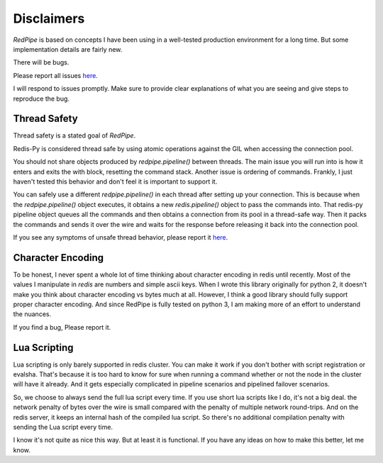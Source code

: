 Disclaimers
===========
*RedPipe* is based on concepts I have been using in a well-tested production environment for a long time.
But some implementation details are fairly new.

There will be bugs.

Please report all issues `here <https://github.com/72squared/redpipe/issues>`_.

I will respond to issues promptly.
Make sure to provide clear explanations of what you are seeing and give steps to reproduce the bug.


Thread Safety
-------------
Thread safety is a stated goal of *RedPipe*.

Redis-Py is considered thread safe by using atomic operations against the GIL when accessing the connection pool.

You should not share objects produced by `redpipe.pipeline()` between threads.
The main issue you will run into is how it enters and exits the with block, resetting the command stack.
Another issue is ordering of commands.
Frankly, I just haven't tested this behavior and don't feel it is important to support it.


You can safely use a different `redpipe.pipeline()` in each thread after setting up your connection.
This is because when the `redpipe.pipeline()` object executes, it obtains a new `redis.pipeline()` object to pass the commands into.
That redis-py pipeline object queues all the commands and then obtains a connection from its pool in a thread-safe way.
Then it packs the commands and sends it over the wire and waits for the response before releasing it back into the connection pool.

If you see any symptoms of unsafe thread behavior, please report it `here <https://github.com/72squared/redpipe/issues>`_.


Character Encoding
------------------
To be honest, I never spent a whole lot of time thinking about character encoding in redis until recently.
Most of the values I manipulate in `redis` are numbers and simple ascii keys.
When I wrote this library originally for python 2, it doesn't make you think about character
encoding vs bytes much at all.
However, I think a good library should fully support proper character encoding.
And since RedPipe is fully tested on python 3, I am making more of an effort to understand the nuances.

If you find a bug, Please report it.


Lua Scripting
-------------
Lua scripting is only barely supported in redis cluster.
You can make it work if you don't bother with script registration or evalsha.
That's because it is too hard to know for sure when running a command whether or not the node in the cluster will have it already.
And it gets especially complicated in pipeline scenarios and pipelined failover scenarios.

So, we choose to always send the full lua script every time.
If you use short lua scripts like I do, it's not a big deal.
the network penalty of bytes over the wire is small compared with the penalty of multiple network round-trips.
And on the redis server, it keeps an internal hash of the compiled lua script.
So there's no additional compilation penalty with sending the Lua script every time.

I know it's not quite as nice this way.
But at least it is functional.
If you have any ideas on how to make this better, let me know.


